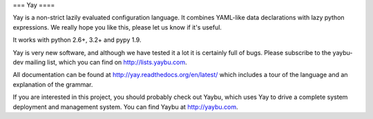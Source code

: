 ===
Yay
====

.. image:: https://travis-ci.org/yaybu/yay.png
   :target: https://travis-ci.org/#!/yaybu/yay

.. image:: https://coveralls.io/repos/yaybu/yay/badge.png?branch=master
    :target: https://coveralls.io/r/yaybu/yay

.. image:: https://pypip.in/v/yay/badge.png
    :target: https://crate.io/packages/yay/

Yay is a non-strict lazily evaluated configuration language. It combines
YAML-like data declarations with lazy python expressions. We really hope you
like this, please let us know if it's useful.

It works with python 2.6+, 3.2+ and pypy 1.9.

Yay is very new software, and although we have tested it a lot it is
certainly full of bugs. Please subscribe to the yaybu-dev mailing list, which
you can find on http://lists.yaybu.com.

All documentation can be found at http://yay.readthedocs.org/en/latest/ which
includes a tour of the language and an explanation of the grammar.

If you are interested in this project, you should probably check out Yaybu,
which uses Yay to drive a complete system deployment and management system.
You can find Yaybu at http://yaybu.com.
